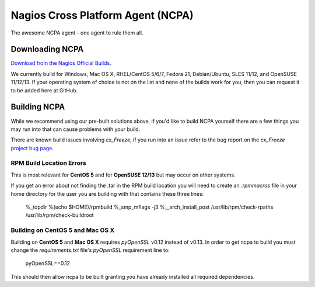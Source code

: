 Nagios Cross Platform Agent (NCPA)
==================================

The awesome NCPA agent - one agent to rule them all.

Downloading NCPA
----------------

`Download from the Nagios Official Builds <http://assets.nagios.com/downloads/ncpa/download.php>`_.

We currently build for Windows, Mac OS X, RHEL/CentOS 5/6/7, Fedora 21, Debian/Ubuntu, SLES 11/12, and OpenSUSE 11/12/13. If your operating system of choice is not on the list and none of the builds work for you, then you can request it to be added here at GitHub.

Building NCPA
-------------

While we recommend using our pre-built solutions above, if you'd like to build NCPA yourself there are a few things you may run into that can cause problems with your build.

There are known build issues involving *cx_Freeze*, if you run into an issue refer to the bug report on the *cx_Freeze* `project bug page <https://bitbucket.org/anthony_tuininga/cx_freeze/issue/42/recent-versions-of-gevent-break#comment-11421289>`_.

RPM Build Location Errors
*************************

This is most relevant for **CentOS 5** and for **OpenSUSE 12/13** but may occur on other systems.

If you get an error about not finding the .tar in the RPM build location you will need to create an `.rpmmacros` file in your home directory for the user you are building with that contains these three lines:

    %_topdir %(echo $HOME)/rpmbuild
    %_smp_mflags -j3
    %__arch_install_post /usr/lib/rpm/check-rpaths /usr/lib/rpm/check-buildroot

Building on CentOS 5 and Mac OS X
*********************************

Building on **CentOS 5** and **Mac OS X** requires *pyOpenSSL* v0.12 instead of v0.13. In order to get ncpa to build you must change the `requirements.txt` file's *pyOpenSSL* requirement line to:

    pyOpenSSL==0.12

This should then allow ncpa to be built granting you have already installed all required dependencies.
